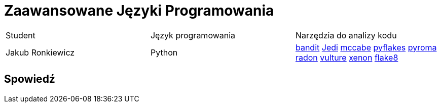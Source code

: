 = Zaawansowane Języki Programowania

[source, adoc]
|===

|Student | Język programowania | Narzędzia do analizy kodu

|Jakub Ronkiewicz | Python |
https://github.com/PyCQA/bandit[bandit]
https://github.com/davidhalter/jedi[Jedi]
https://github.com/PyCQA/mccabe[mccabe]
https://github.com/pyflakes/pyflakes/[pyflakes]
https://github.com/regebro/pyroma[pyroma]
https://github.com/rubik/radon[radon]
https://github.com/jendrikseipp/vulture[vulture]
https://github.com/rubik/xenon[xenon]
https://github.com/PyCQA/flake8[flake8]


|===

== Spowiedź
